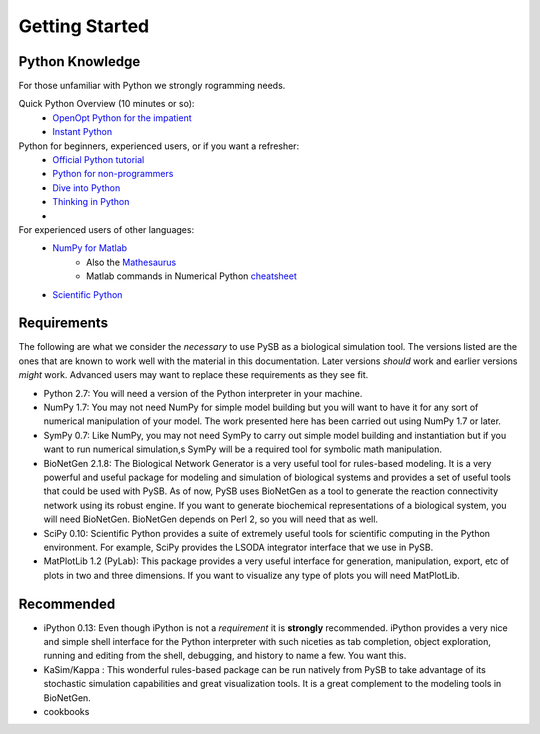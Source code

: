 Getting Started
===============

Python Knowledge
---------------
For those unfamiliar with Python we strongly rogramming needs. 

Quick Python Overview (10 minutes or so): 
   * `OpenOpt Python for the impatient <http://openopt.org/PythonIntroduction>`_
   * `Instant Python <http://hetland.org/writing/instant-python.html>`_
   
Python for beginners, experienced users, or if you want a refresher:
   * `Official Python tutorial <http://docs.python.org/tutorial/>`_
   * `Python for non-programmers <http://wiki.python.org/moin/BeginnersGuide/NonProgrammers>`_
   * `Dive into Python <http://www.diveintopython.net/>`_
   * `Thinking in Python <http://www.mindview.net/Books/TIPython>`_
   * 

For experienced users of other languages:
   * `NumPy for Matlab <http://www.scipy.org/NumPy_for_Matlab_Users/>`_
      * Also the `Mathesaurus <http://mathesaurus.sourceforge.net/matlab-numpy.html>`_
      * Matlab commands in Numerical Python `cheatsheet <http://mathesaurus.sourceforge.net/matlab-python-xref.pdf>`_
   * `Scientific Python <http://www.scipy.org/>`_
   


Requirements
------------

The following are what we consider the *necessary* to use PySB as a
biological simulation tool. The versions listed are the ones that are
known to work well with the material in this documentation. Later
versions *should* work and earlier versions *might* work. Advanced
users may want to replace these requirements as they see fit. 

* Python 2.7: You will need a version of the Python interpreter in your
  machine. 
* NumPy 1.7: You may not need NumPy for simple model building but you will
  want to have it for any sort of numerical manipulation of your
  model. The work presented here has been carried out using NumPy 1.7
  or later. 
* SymPy 0.7: Like NumPy, you may not need SymPy to carry out simple
  model building and instantiation but if you want to run numerical
  simulation,s SymPy will be a required tool for symbolic math manipulation.
* BioNetGen 2.1.8: The Biological Network Generator is a very useful tool
  for rules-based modeling. It is a very powerful and useful package
  for modeling and simulation of biological systems and provides a set
  of useful tools that could be used with PySB. As of now, PySB uses
  BioNetGen as a tool to generate the reaction connectivity network
  using its robust engine. If you want to generate biochemical
  representations of a biological system, you will need
  BioNetGen. BioNetGen depends on Perl 2, so you will need that as
  well. 
* SciPy 0.10: Scientific Python provides a suite of extremely useful
  tools for scientific computing in the Python environment. For
  example, SciPy provides the LSODA integrator interface that we use
  in PySB. 
* MatPlotLib 1.2 (PyLab): This package provides a very useful
  interface for generation, manipulation, export, etc of plots in two
  and three dimensions. If you want to visualize any type of plots you
  will need MatPlotLib. 


Recommended
--------------------
* iPython 0.13: Even though iPython is not a *requirement* it is
  **strongly** recommended. iPython provides a very nice and simple
  shell interface for the Python interpreter with such niceties as tab
  completion, object exploration, running and editing from the shell,
  debugging, and history to name a few. You want this. 
* KaSim/Kappa : This wonderful rules-based package can be run natively
  from PySB to take advantage of its stochastic simulation
  capabilities and great visualization tools. It is a great complement
  to the modeling tools in BioNetGen.
* cookbooks 
